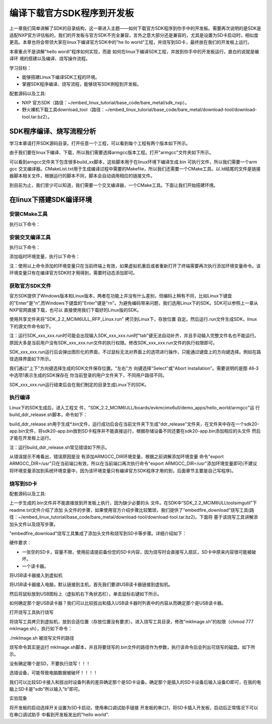 .. vim: syntax=rst

编译下载官方SDK程序到开发板
---------------------------------------------------------------------------


上一章我们简单讲解了SDK的目录结构，这一章进入主题——如何下载官方SDK程序到你手中的开发板。需要再次说明的是SDK是适配NXP官方评估板的，我们的开发板与官方SDK不完全兼容，言外之意大部分还是兼容的，尤其是设置为SD卡启动时，相似度更高。本章也将会带领大家在linux下编译官方SDK中的"he
llo world"工程，并烧写到SD卡，最终放在我们的开发板上运行。

本章重点不是讲解"hello wordl"程序如何实现，而是
如何在linux下编译SDK工程，并放到你手中的开发板运行，直白的说就是编译环
境的搭建以及编译、烧写操作流程。

学习目标：

-  能够搭建Linux下编译SDK工程的环境。

-  掌握SDK程序编译、烧写流程，能够烧写SDK例程到开发板。

配套源码以及工具:

-  NXP 官方SDK（路径：~/embed_linux_tutorial/base_code/bare_metal/sdk_nxp）。
-  野火裸机下载工具download_tool（路径：~/embed_linux_tutorial/base_code/bare_metal/download-tool/download-tool.tar.bz2）。




SDK程序编译、烧写流程分析
~~~~~~~~~~~~~~~~~~~~~~~~~~~~~~~~~~~~~~~~~~~~~~~~~~~~~~~~~~~~~~~~~~~~~~

学习本章请打开SDK源码目录。打开任意一个工程，可以看到每个工程有两个版本如下所示。


.. image:: media/buildi002.png
   :align: center
   :alt: 未找到图片




由于我们要在linux下编译、下载，所以我们需要选择armgcc版本工程。打开"armgcc"文件夹如下所示。

.. image:: media/buildi003.png
   :align: center
   :alt: 未找到图片



可以看到arngcc文件夹下包含很多build_xx脚本，这些脚本用于在linux环境下编译生成.bin 可执行文件，所以我们需要一个arm gcc
交叉编译器。CMakeList.txt用于生成编译过程中需要的Makefile，所以我们还需要一个CMake工具。以.ld结尾的文件是链接器脚本相关文件，根据运行的脚本不同，脚本会自动调用相应的链接文件。

到目前为止，我们至少可以知道，我们需要一个交叉编译器，一个CMake工具。下面让我们开始搭建环境。

在linux下搭建SDK编译环境
~~~~~~~~~~~~~~~~~~~~~~~~~~~~~~~~~~~~~~~~~~~~~~~~~~~~~~~~~~~~~~~~

安装CMake工具
^^^^^^^^^^^^^^^^^^^^^^^^^^^^^^^^^^^^^^^^^^^^^

执行以下命令：

.. code-block:: c
   :linenos:

    sudo apt-get install cmake

安装交叉编译工具
^^^^^^^^^^^^^^^^^^^^^^^^^^^^^^^^^^^^^^^^^^^^^^^^

执行以下命令：

.. code-block:: c
   :linenos:

    sudo apt-get install gcc-arm-none-eabi

添加临时环境变量，执行以下命令：


.. code-block:: c
   :linenos:

    export ARMGCC_DIR=/usr

注：使用以上命令添加的环境变量只在当前终端上有效，如果虚拟机重启或者重新打开了终端需要再次执行添加环境变量命令。该环境变量只有在编译官方SDK时才用得到，需要时动态添加即可。

获取官方SDK文件
^^^^^^^^^^^^^^^^^^^^^^^^^^^^^^^^^^^^^^^^^^^^^^^^^^^^^^^^^^^^^^^

官方SDK提供了Windows版本和Linux版本，两者在功能上并没有什么差别，但编码上稍有不同，比如Linux下键盘的"Enter"是"\n",而Windows下键盘的"Enter"键是"\r\n"。为避免编码带来问题，我们选用Linux下的SDK。SDK可以参照上一章从NXP官网直接下载，也可以
直接使用我们下载好的Linux版的SDK。

使用共享文件夹将"SDK_2.2_MCIM6ULL_RFP_Linux.run" 拷贝到Linux下，存放位置
自定。然后运行.run文件生成SDK，linux下的源文件命令如下。

.. code-block:: c
   :linenos:

    sudo ./ SDK_2.2_MCIM6ULL_RFP_Linux.run

注：运行SDK_xxx_xxx.run时可能会出现输入SDK_xxx_xxx.run时"tab"键无法自动补齐，并且手动输入完整文件名也不能运行。原因大多是当前用户没有SDK_xxx_xxx.run文件的执行权限。修改SDK_xxx_xxx.run文件的执行权限即可。

SDK_xxx_xxx.run运行后会弹出图形化的界面，不过鼠标无法对界面上的选项进行操作，只能通过键盘上的方向键选择。例如在路径选择界面如下所示。

.. image:: media/buildi004.png
   :align: center
   :alt: 未找到图片



我们通过"上下"方向键选择生成的SDK文件保存位置。"左右"方
向键选择"Select"或"Abort Installation"。需要说明的是图 46‑3中选项1表示生成的SDK保存在
你当前登录的用户文件夹下，不同用户路径不同。

SDK_xxx_xxx.run运行结束后会在我们制定的目录生成Linux下的SDK。

执行编译
^^^^^^^^^^^^^^^^^^^^^^^^^^^^^^^^

Linux下的SDK生成后，进入工程文
件，"SDK_2.2_MCIM6ULL/boards/evkmcimx6ull/demo_apps/hello_world/armgcc"运
行build_ddr_release.sh脚本，命令如下：

.. code-block:: c
   :linenos:

    ./build_ddr_release.sh

build_ddr_release.sh用于生成*.bin文件，运行成功后会在当前文件夹下生成"ddr_release"文件夹，在文件夹中存在一个sdk20-app.bin文件，将sdk20-app.bin放到SD卡程序并不能直接运行，根据存储设备不同还要在sdk20-app.bin添加相应的头文件
然后才能在开发板上运行。

注：运行build_ddr_release.sh常见错误如下所示。

.. image:: media/buildi005.png
   :align: center
   :alt: 未找到图片


从错误提示不难看出，错误原因是没
有添加ARMGCC_DIR环境变量，根据之前讲解添加环境变量
命令"export ARMGCC_DIR=/usr"只在当前端口有效，所以在当前端口再次执行命令"export
ARMGCC_DIR=/usr"添加环境变量即可(不建议将环境变量添加到系统环境变量中，因为该环境变量只有编译官方SDK程序才用的到，后面章节主要是自己写程序)。

烧写到SD卡
^^^^^^^^^^^^^^^^^^^^^^^^^^^^^^^^^^^^^^^^^^^^^^^^

配套源码以及工具:



上一步生成的.bin文件并不能直接放到开发板上执行，因为缺少必要的头
文件。在SDK中“SDK_2.2_MCIM6ULL\tools\imgutil”下readme.txt文件介绍了添加
头文件的步骤，如果使用官方介绍步骤比较繁琐，我们提供了“embedfire_download”烧写工具(路
径：~/embed_linux_tutorial/base_code/bare_metal/download-tool/download-tool.tar.bz2)。下面将
基于该烧写工具讲解添加头文件以及烧写步骤。

"embedfire_download"烧写工具集成了添加头文件和烧写到SD卡等步骤。详细介绍如下：

硬件要求：

-  一张空的SD卡，容量不限，使用前请提前备份您的SD卡内容，因为烧写时会直接写入扇区，SD卡中原来内容很可能被破坏。

-  一个读卡器。

将USB读卡器接入到虚拟机


将USB读卡器接入电脑，默认链接到主机，首先我们要讲USB读卡器链接到虚拟机。

然后将鼠标放到USB图标上（虚拟机右下角状态栏），单击鼠标右键如下所示。

.. image:: media/buildi006.png
   :align: center
   :alt: 未找到图片




如何确定那个是USB读卡器？我们可以比较拔出和插入USB读卡器时列表中的内容从而确定那个是USB读卡器。

打开烧写工具执行烧写


将烧写工具拷贝到虚拟机，放到合适位置（存放位置没有要求）。进入烧写工具目录，修改“mkImage.sh”的权限（chmod 777 mkImage.sh），执行如下命令：

./mkImage.sh 被烧写文件的路径

烧写命令其实是运行 mkImage.sh脚本，并且将要烧写的.bin文件的路径作为参数，执行该命令后会列出可烧写的磁盘。如下所示。


.. image:: media/buildi007.png
   :align: center
   :alt: 未找到图片




没有确定哪个是SD，不要执行烧写！！！

选错设备，可能导致电脑数据被破坏！！！！

我们可以比较SD卡接入和拔出时设备列表的差异确定那个是SD卡设备。确定那个是插入的SD卡设备后输入设备ID即可，在我的电脑上SD卡是"sdb"所以输入"b"即可。

实验现象


将开发板的启动选择开关设置为SD卡启动，使用串口调试助手链接
开发板的串口1，将SD卡插入开发板，启动后正常情况下可以在串口调试助手
中看到开发板发出的"hello world".

.. |buildi002| image:: media/buildi002.png
   :width: 5.76806in
   :height: 3.42708in
.. |buildi003| image:: media/buildi003.png
   :width: 4.6765in
   :height: 3.9995in
.. |buildi004| image:: media/buildi004.png
   :width: 5.76806in
   :height: 2.45486in
.. |buildi005| image:: media/buildi005.png
   :width: 5.76806in
   :height: 2.33819in
.. |buildi006| image:: media/buildi006.png
   :width: 5.76806in
   :height: 2.86458in
.. |buildi007| image:: media/buildi007.png
   :width: 4.73585in
   :height: 3.66282in
